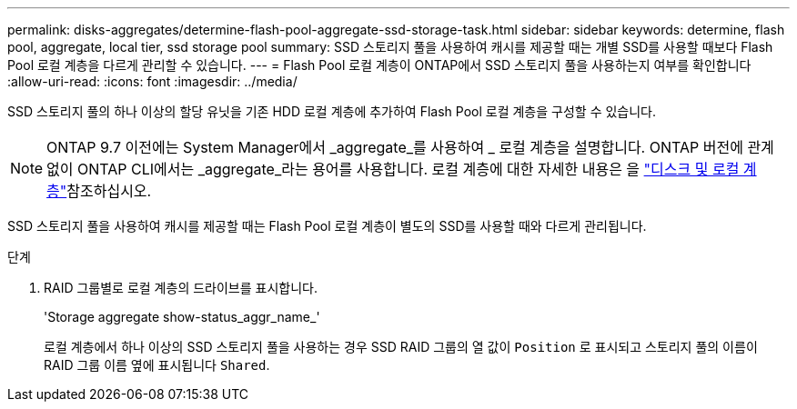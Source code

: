 ---
permalink: disks-aggregates/determine-flash-pool-aggregate-ssd-storage-task.html 
sidebar: sidebar 
keywords: determine, flash pool, aggregate, local tier, ssd storage pool 
summary: SSD 스토리지 풀을 사용하여 캐시를 제공할 때는 개별 SSD를 사용할 때보다 Flash Pool 로컬 계층을 다르게 관리할 수 있습니다. 
---
= Flash Pool 로컬 계층이 ONTAP에서 SSD 스토리지 풀을 사용하는지 여부를 확인합니다
:allow-uri-read: 
:icons: font
:imagesdir: ../media/


[role="lead"]
SSD 스토리지 풀의 하나 이상의 할당 유닛을 기존 HDD 로컬 계층에 추가하여 Flash Pool 로컬 계층을 구성할 수 있습니다.


NOTE: ONTAP 9.7 이전에는 System Manager에서 _aggregate_를 사용하여 _ 로컬 계층을 설명합니다. ONTAP 버전에 관계없이 ONTAP CLI에서는 _aggregate_라는 용어를 사용합니다. 로컬 계층에 대한 자세한 내용은 을 link:../disks-aggregates/index.html["디스크 및 로컬 계층"]참조하십시오.

SSD 스토리지 풀을 사용하여 캐시를 제공할 때는 Flash Pool 로컬 계층이 별도의 SSD를 사용할 때와 다르게 관리됩니다.

.단계
. RAID 그룹별로 로컬 계층의 드라이브를 표시합니다.
+
'Storage aggregate show-status_aggr_name_'

+
로컬 계층에서 하나 이상의 SSD 스토리지 풀을 사용하는 경우 SSD RAID 그룹의 열 값이 `Position` 로 표시되고 스토리지 풀의 이름이 RAID 그룹 이름 옆에 표시됩니다 `Shared`.


